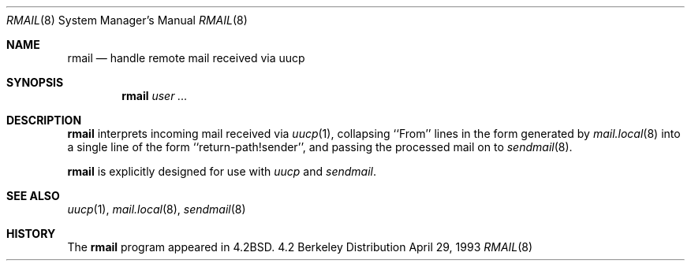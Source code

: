 .\"	$NetBSD: rmail.8,v 1.10 1997/10/20 02:10:22 enami Exp $
.\"
.\" Copyright (c) 1983, 1990 The Regents of the University of California.
.\" All rights reserved.
.\"
.\" Redistribution and use in source and binary forms, with or without
.\" modification, are permitted provided that the following conditions
.\" are met:
.\" 1. Redistributions of source code must retain the above copyright
.\"    notice, this list of conditions and the following disclaimer.
.\" 2. Redistributions in binary form must reproduce the above copyright
.\"    notice, this list of conditions and the following disclaimer in the
.\"    documentation and/or other materials provided with the distribution.
.\" 3. All advertising materials mentioning features or use of this software
.\"    must display the following acknowledgement:
.\"	This product includes software developed by the University of
.\"	California, Berkeley and its contributors.
.\" 4. Neither the name of the University nor the names of its contributors
.\"    may be used to endorse or promote products derived from this software
.\"    without specific prior written permission.
.\"
.\" THIS SOFTWARE IS PROVIDED BY THE REGENTS AND CONTRIBUTORS ``AS IS'' AND
.\" ANY EXPRESS OR IMPLIED WARRANTIES, INCLUDING, BUT NOT LIMITED TO, THE
.\" IMPLIED WARRANTIES OF MERCHANTABILITY AND FITNESS FOR A PARTICULAR PURPOSE
.\" ARE DISCLAIMED.  IN NO EVENT SHALL THE REGENTS OR CONTRIBUTORS BE LIABLE
.\" FOR ANY DIRECT, INDIRECT, INCIDENTAL, SPECIAL, EXEMPLARY, OR CONSEQUENTIAL
.\" DAMAGES (INCLUDING, BUT NOT LIMITED TO, PROCUREMENT OF SUBSTITUTE GOODS
.\" OR SERVICES; LOSS OF USE, DATA, OR PROFITS; OR BUSINESS INTERRUPTION)
.\" HOWEVER CAUSED AND ON ANY THEORY OF LIABILITY, WHETHER IN CONTRACT, STRICT
.\" LIABILITY, OR TORT (INCLUDING NEGLIGENCE OR OTHERWISE) ARISING IN ANY WAY
.\" OUT OF THE USE OF THIS SOFTWARE, EVEN IF ADVISED OF THE POSSIBILITY OF
.\" SUCH DAMAGE.
.\"
.\"	@(#)rmail.8	6.10 (Berkeley) 4/29/93
.\"
.Dd April 29, 1993
.Dt RMAIL 8
.Os BSD 4.2
.Sh NAME
.Nm rmail
.Nd handle remote mail received via uucp
.Sh SYNOPSIS
.Nm
.Ar user ...
.Sh DESCRIPTION
.Nm
interprets incoming mail received via
.Xr uucp 1 ,
collapsing ``From'' lines in the form generated
by
.Xr mail.local 8
into a single line of the form ``return-path!sender'',
and passing the processed mail on to
.Xr sendmail  8  .
.Pp
.Nm
is explicitly designed for use with
.Xr uucp
and
.Xr sendmail  .
.Sh SEE ALSO
.Xr uucp 1 ,
.Xr mail.local 8 ,
.Xr sendmail 8
.Sh HISTORY
The
.Nm
program appeared in
.Bx 4.2 .
